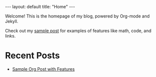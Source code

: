 #+BEGIN_EXPORT html
---
layout: default
title: "Home"
---
#+END_EXPORT

Welcome! This is the homepage of my blog, powered by Org-mode and Jekyll.

Check out my [[/my-jekyll/2025/10/03/sample-post.html][sample post]] for examples of features like math, code, and links.

* Recent Posts
- [[/my-jekyll/2025/10/03/sample-post.html][Sample Org Post with Features]]
